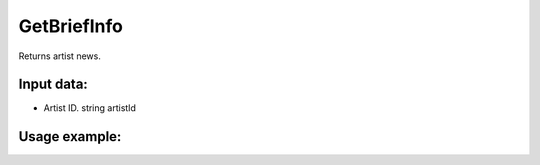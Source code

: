 GetBriefInfo
==================================
Returns artist news.

Input data:
-----------

* Artist ID. string artistId

Usage example:
---------
.. code-block:: csharp
     :linenos:
        
     using System;
     using YandexMusicApi;

     namespace ConsoleApp1
     {
        class Program
        {
           static void Main(string[] args)
           {
              Console.WriteLine(Artist.GetBriefInfo("675068")); //ArtistId: Imagine Dragons
           }
        }
     }
